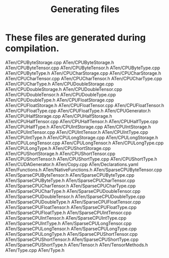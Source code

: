 #+TITLE: Generating files

* These files are generated during compilation.

ATen/CPUByteStorage.cpp
ATen/CPUByteStorage.h
ATen/CPUByteTensor.cpp
ATen/CPUByteTensor.h
ATen/CPUByteType.cpp
ATen/CPUByteType.h
ATen/CPUCharStorage.cpp
ATen/CPUCharStorage.h
ATen/CPUCharTensor.cpp
ATen/CPUCharTensor.h
ATen/CPUCharType.cpp
ATen/CPUCharType.h
ATen/CPUDoubleStorage.cpp
ATen/CPUDoubleStorage.h
ATen/CPUDoubleTensor.cpp
ATen/CPUDoubleTensor.h
ATen/CPUDoubleType.cpp
ATen/CPUDoubleType.h
ATen/CPUFloatStorage.cpp
ATen/CPUFloatStorage.h
ATen/CPUFloatTensor.cpp
ATen/CPUFloatTensor.h
ATen/CPUFloatType.cpp
ATen/CPUFloatType.h
ATen/CPUGenerator.h
ATen/CPUHalfStorage.cpp
ATen/CPUHalfStorage.h
ATen/CPUHalfTensor.cpp
ATen/CPUHalfTensor.h
ATen/CPUHalfType.cpp
ATen/CPUHalfType.h
ATen/CPUIntStorage.cpp
ATen/CPUIntStorage.h
ATen/CPUIntTensor.cpp
ATen/CPUIntTensor.h
ATen/CPUIntType.cpp
ATen/CPUIntType.h
ATen/CPULongStorage.cpp
ATen/CPULongStorage.h
ATen/CPULongTensor.cpp
ATen/CPULongTensor.h
ATen/CPULongType.cpp
ATen/CPULongType.h
ATen/CPUShortStorage.cpp
ATen/CPUShortStorage.h
ATen/CPUShortTensor.cpp
ATen/CPUShortTensor.h
ATen/CPUShortType.cpp
ATen/CPUShortType.h
ATen/CUDAGenerator.h
ATen/Copy.cpp
ATen/Declarations.yaml
ATen/Functions.h
ATen/NativeFunctions.h
ATen/SparseCPUByteTensor.cpp
ATen/SparseCPUByteTensor.h
ATen/SparseCPUByteType.cpp
ATen/SparseCPUByteType.h
ATen/SparseCPUCharTensor.cpp
ATen/SparseCPUCharTensor.h
ATen/SparseCPUCharType.cpp
ATen/SparseCPUCharType.h
ATen/SparseCPUDoubleTensor.cpp
ATen/SparseCPUDoubleTensor.h
ATen/SparseCPUDoubleType.cpp
ATen/SparseCPUDoubleType.h
ATen/SparseCPUFloatTensor.cpp
ATen/SparseCPUFloatTensor.h
ATen/SparseCPUFloatType.cpp
ATen/SparseCPUFloatType.h
ATen/SparseCPUIntTensor.cpp
ATen/SparseCPUIntTensor.h
ATen/SparseCPUIntType.cpp
ATen/SparseCPUIntType.h
ATen/SparseCPULongTensor.cpp
ATen/SparseCPULongTensor.h
ATen/SparseCPULongType.cpp
ATen/SparseCPULongType.h
ATen/SparseCPUShortTensor.cpp
ATen/SparseCPUShortTensor.h
ATen/SparseCPUShortType.cpp
ATen/SparseCPUShortType.h
ATen/Tensor.h
ATen/TensorMethods.h
ATen/Type.cpp
ATen/Type.h

#  LocalWords:  ATen cpp yaml
